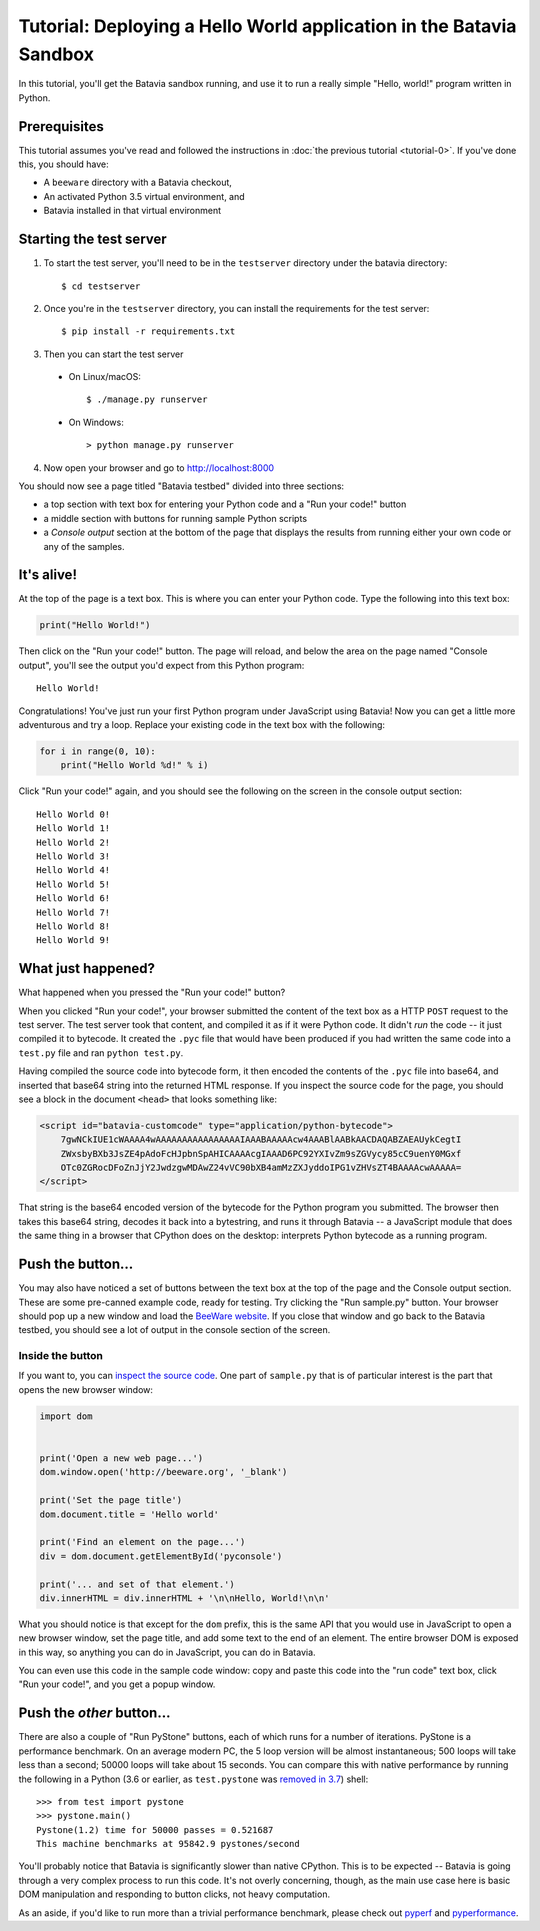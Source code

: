 Tutorial: Deploying a Hello World application in the Batavia Sandbox
====================================================================

In this tutorial, you'll get the Batavia sandbox running, and use it to run a
really simple "Hello, world!" program written in Python.

Prerequisites
-------------

This tutorial assumes you've read and followed the instructions in :doc:`the
previous tutorial <tutorial-0>`. If you've done this, you should have:

* A ``beeware`` directory with a Batavia checkout,
* An activated Python 3.5 virtual environment, and
* Batavia installed in that virtual environment

Starting the test server
------------------------

1. To start the test server, you'll need to be in the ``testserver`` directory
   under the batavia directory::

    $ cd testserver

2. Once you're in the ``testserver`` directory, you can install the requirements
   for the test server::

    $ pip install -r requirements.txt

3. Then you can start the test server

 *  On Linux/macOS::

    $ ./manage.py runserver

 * On Windows::

    > python manage.py runserver

4. Now open your browser and go to `http://localhost:8000 <http://localhost:8000>`_


You should now see a page titled "Batavia testbed" divided into three sections:

- a top section with text box for entering your Python code and a
  "Run your code!" button
- a middle section with buttons for running sample Python scripts
- a *Console output* section at the bottom of the page that displays
  the results from running either your own code or any of the samples.

It's alive!
-----------

At the top of the page is a text box. This is where you can enter your
Python code. Type the following into this text box:

.. code-block:: python

    print("Hello World!")

Then click on the "Run your code!" button. The page will reload, and below the area
on the page named "Console output", you'll see the output you'd
expect from this Python program::

    Hello World!

Congratulations! You've just run your first Python program under JavaScript
using Batavia! Now you can get a little more adventurous and try a loop. Replace
your existing code in the text box with the following:

.. code-block:: python

    for i in range(0, 10):
        print("Hello World %d!" % i)

Click "Run your code!" again, and you should see the following on the screen in the
console output section::

    Hello World 0!
    Hello World 1!
    Hello World 2!
    Hello World 3!
    Hello World 4!
    Hello World 5!
    Hello World 6!
    Hello World 7!
    Hello World 8!
    Hello World 9!


What just happened?
-------------------

What happened when you pressed the "Run your code!" button?

When you clicked "Run your code!", your browser submitted the content of the text
box as a HTTP ``POST`` request to the test server. The test server took that
content, and compiled it as if it were Python code. It didn't *run* the code --
it just compiled it to bytecode. It created the ``.pyc`` file that
would have been produced if you had written the same code into a ``test.py`` file and
ran ``python test.py``.

Having compiled the source code into bytecode form, it then encoded the
contents of the ``.pyc`` file into base64, and inserted that base64 string into the
returned HTML response. If you inspect the source code for the page, you
should see a block in the document ``<head>`` that looks something like:

.. code-block:: html

    <script id="batavia-customcode" type="application/python-bytecode">
        7gwNCkIUE1cWAAAA4wAAAAAAAAAAAAAAAAIAAABAAAAAcw4AAABlAABkAACDAQABZAEAUykCegtI
        ZWxsbyBXb3JsZE4pAdoFcHJpbnSpAHICAAAAcgIAAAD6PC92YXIvZm9sZGVycy85cC9uenY0MGxf
        OTc0ZGRocDFoZnJjY2JwdzgwMDAwZ24vVC90bXB4amMzZXJyddoIPG1vZHVsZT4BAAAAcwAAAAA=
    </script>

That string is the base64 encoded version of the bytecode for the Python
program you submitted. The browser then takes this base64 string, decodes it
back into a bytestring, and runs it through Batavia -- a JavaScript module
that does the same thing in a browser that CPython does on the desktop:
interprets Python bytecode as a running program.

Push the button...
------------------

You may also have noticed a set of buttons between the text box at the top
of the page and the Console output section.
These are some pre-canned example code, ready for testing. Try
clicking the "Run sample.py" button. Your browser should pop
up a new window and load the `BeeWare website`_. If you close that window and
go back to the Batavia testbed, you should see a lot of output in the console
section of the screen.

.. _BeeWare website: http://beeware.org

Inside the button
^^^^^^^^^^^^^^^^^

If you want to, you can `inspect the source code`_. One part of
``sample.py`` that is of particular interest is the part that opens the new
browser window:

.. code-block:: python

    import dom


    print('Open a new web page...')
    dom.window.open('http://beeware.org', '_blank')

    print('Set the page title')
    dom.document.title = 'Hello world'

    print('Find an element on the page...')
    div = dom.document.getElementById('pyconsole')

    print('... and set of that element.')
    div.innerHTML = div.innerHTML + '\n\nHello, World!\n\n'

What you should notice is that except for the ``dom`` prefix, this is the same
API that you would use in JavaScript to open a new browser window, set the
page title, and add some text to the end of an element. The entire browser DOM
is exposed in this way, so anything you can do in JavaScript, you can do in
Batavia.

You can even use this code in the sample code window: copy and paste this code into the "run code" text box, click "Run your code!", and you get a popup window.

.. _inspect the source code: https://github.com/beeware/batavia/blob/master/testserver/sample.py

Push the *other* button...
--------------------------

There are also a couple of "Run PyStone" buttons, each of which runs for a
number of iterations. PyStone is a performance benchmark. On an average modern
PC, the 5 loop version will be almost instantaneous; 500 loops will take less
than a second; 50000 loops will take about 15 seconds. You can compare this with
native performance by running the following in a Python (3.6 or earlier, as
``test.pystone`` was `removed in 3.7`_) shell::

    >>> from test import pystone
    >>> pystone.main()
    Pystone(1.2) time for 50000 passes = 0.521687
    This machine benchmarks at 95842.9 pystones/second

You'll probably notice that Batavia is significantly slower than native
CPython. This is to be expected -- Batavia is going through a very complex process
to run this code. It's not overly concerning, though, as the main
use case here is basic DOM manipulation and responding to button clicks, not
heavy computation.

As an aside, if you'd like to run more than a trivial performance benchmark,
please check out `pyperf`_ and `pyperformance`_.

.. _removed in 3.7: https://bugs.python.org/issue15369#msg276231
.. _pyperf: https://pyperf.readthedocs.io/
.. _pyperformance: https://pyperformance.readthedocs.io/
